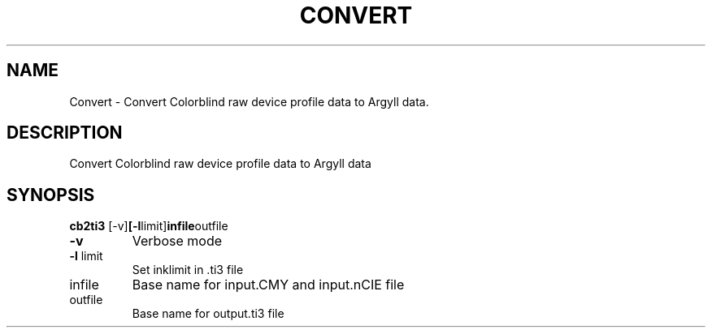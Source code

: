 .\" DO NOT MODIFY THIS FILE!  It was generated by help2man 1.44.1.
.TH CONVERT "1" "September 2014" "cb2ti3" "User Commands"
.SH NAME
Convert \- Convert Colorblind raw device profile data to Argyll data.
.SH DESCRIPTION
Convert Colorblind raw device profile data to Argyll data
.SH SYNOPSIS
.B cb2ti3 
.RB [\-v] [\-l limit] infile outfile
.TP
\fB\-v\fR
Verbose mode
.TP
\fB\-l\fR limit
Set inklimit in .ti3 file
.TP
infile
Base name for input.CMY and input.nCIE file
.TP
outfile
Base name for output.ti3 file
